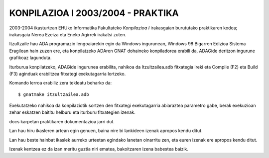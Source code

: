 KONPILAZIOA I 2003/2004 - PRAKTIKA
====================================

2003-2004 ikasturtean EHUko Informatika Fakultateko *Konpilazioa I* irakasgaian
burututako praktikaren kodea; irakasgaia Nerea Ezeiza eta Eneko Agirrek irakatsi
zuten.

Itzultzaile hau ADA programazio lengoaiarekin egin da Windows ingurunean,
Windows 98 Bigarren Edizioa Sistema Eragilean hain zuzen ere, eta konpilatzeko
ADAren GNAT dohaineko konpiladorea erabili da, ADAGide deritzon ingurune grafikoaz
lagunduta.

Iturburua konpilatzeko, ADAGide ingurunea erabilita, nahikoa da Itzultzailea.adb
fitxategia ireki eta Compile (F2) eta Build (F3) aginduak erabiltzea fitxategi
exekutagarria lortzeko.

Komando lerroa erabiliz zera tekleatu beharko da::

  $ gnatmake itzultzailea.adb


Exekutatzeko nahikoa da konpilaziotik sortzen den fitxategi exekutagarria
abiaraztea parametro gabe, berak exekuzioan zehar eskatzen baititu helburu eta
iturburu fitxategien izenak.

docs karpetan praktikaren dokumentazioa jarri dut.

Lan hau hiru ikasleren artean egin genuen, baina nire bi lankideen izenak apropos
kendu ditut.

Lan hau beste hainbat ikaslek aurreko urteetan egindako lanetan oinarritu zen,
eta euren izenak ere apropos kendu ditut.

Izenak kentzea ez da izan meritu guztia niri ematea, bakoitzaren izena babestea
baizik.


